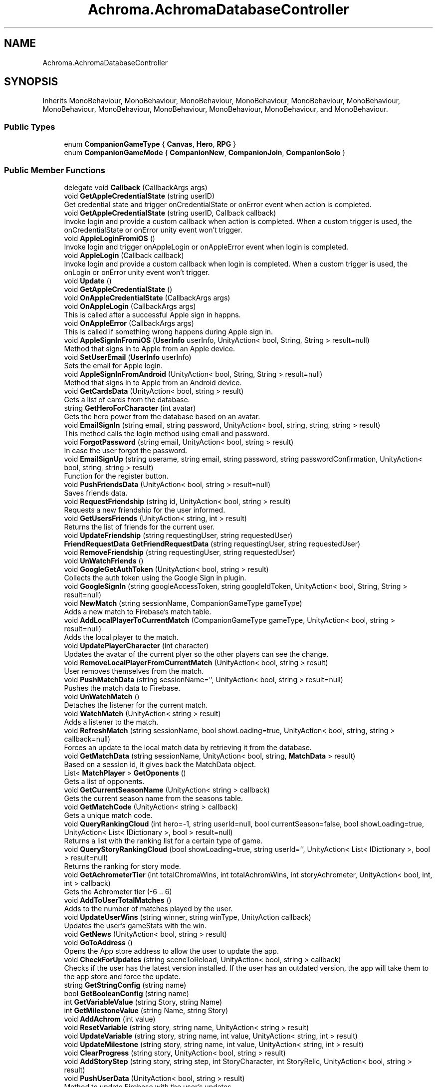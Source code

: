 .TH "Achroma.AchromaDatabaseController" 3 "Achroma Plugin" \" -*- nroff -*-
.ad l
.nh
.SH NAME
Achroma.AchromaDatabaseController
.SH SYNOPSIS
.br
.PP
.PP
Inherits MonoBehaviour, MonoBehaviour, MonoBehaviour, MonoBehaviour, MonoBehaviour, MonoBehaviour, MonoBehaviour, MonoBehaviour, MonoBehaviour, MonoBehaviour, MonoBehaviour, and MonoBehaviour\&.
.SS "Public Types"

.in +1c
.ti -1c
.RI "enum \fBCompanionGameType\fP { \fBCanvas\fP, \fBHero\fP, \fBRPG\fP }"
.br
.ti -1c
.RI "enum \fBCompanionGameMode\fP { \fBCompanionNew\fP, \fBCompanionJoin\fP, \fBCompanionSolo\fP }"
.br
.in -1c
.SS "Public Member Functions"

.in +1c
.ti -1c
.RI "delegate void \fBCallback\fP (CallbackArgs args)"
.br
.ti -1c
.RI "void \fBGetAppleCredentialState\fP (string userID)"
.br
.RI "Get credential state and trigger onCredentialState or onError event when action is completed\&. "
.ti -1c
.RI "void \fBGetAppleCredentialState\fP (string userID, Callback callback)"
.br
.RI "Invoke login and provide a custom callback when action is completed\&. When a custom trigger is used, the onCredentialState or onError unity event won't trigger\&. "
.ti -1c
.RI "void \fBAppleLoginFromiOS\fP ()"
.br
.RI "Invoke login and trigger onAppleLogin or onAppleError event when login is completed\&. "
.ti -1c
.RI "void \fBAppleLogin\fP (Callback callback)"
.br
.RI "Invoke login and provide a custom callback when login is completed\&. When a custom trigger is used, the onLogin or onError unity event won't trigger\&. "
.ti -1c
.RI "void \fBUpdate\fP ()"
.br
.ti -1c
.RI "void \fBGetAppleCredentialState\fP ()"
.br
.ti -1c
.RI "void \fBOnAppleCredentialState\fP (CallbackArgs args)"
.br
.ti -1c
.RI "void \fBOnAppleLogin\fP (CallbackArgs args)"
.br
.RI "This is called after a successful Apple sign in happns\&. "
.ti -1c
.RI "void \fBOnAppleError\fP (CallbackArgs args)"
.br
.RI "This is called if something wrong happens during Apple sign in\&. "
.ti -1c
.RI "void \fBAppleSignInFromiOS\fP (\fBUserInfo\fP userInfo, UnityAction< bool, String, String > result=null)"
.br
.RI "Method that signs in to Apple from an Apple device\&. "
.ti -1c
.RI "void \fBSetUserEmail\fP (\fBUserInfo\fP userInfo)"
.br
.RI "Sets the email for Apple login\&. "
.ti -1c
.RI "void \fBAppleSignInFromAndroid\fP (UnityAction< bool, String, String > result=null)"
.br
.RI "Method that signs in to Apple from an Android device\&. "
.ti -1c
.RI "void \fBGetCardsData\fP (UnityAction< bool, string > result)"
.br
.RI "Gets a list of cards from the database\&. "
.ti -1c
.RI "string \fBGetHeroForCharacter\fP (int avatar)"
.br
.RI "Gets the hero power from the database based on an avatar\&. "
.ti -1c
.RI "void \fBEmailSignIn\fP (string email, string password, UnityAction< bool, string, string, string > result)"
.br
.RI "This method calls the login method using email and password\&. "
.ti -1c
.RI "void \fBForgotPassword\fP (string email, UnityAction< bool, string > result)"
.br
.RI "In case the user forgot the password\&. "
.ti -1c
.RI "void \fBEmailSignUp\fP (string userame, string email, string password, string passwordConfirmation, UnityAction< bool, string, string > result)"
.br
.RI "Function for the register button\&. "
.ti -1c
.RI "void \fBPushFriendsData\fP (UnityAction< bool, string > result=null)"
.br
.RI "Saves friends data\&. "
.ti -1c
.RI "void \fBRequestFriendship\fP (string id, UnityAction< bool, string > result)"
.br
.RI "Requests a new friendship for the user informed\&. "
.ti -1c
.RI "void \fBGetUsersFriends\fP (UnityAction< string, int > result)"
.br
.RI "Returns the list of friends for the current user\&. "
.ti -1c
.RI "void \fBUpdateFriendship\fP (string requestingUser, string requestedUser)"
.br
.ti -1c
.RI "\fBFriendRequestData\fP \fBGetFriendRequestData\fP (string requestingUser, string requestedUser)"
.br
.ti -1c
.RI "void \fBRemoveFriendship\fP (string requestingUser, string requestedUser)"
.br
.ti -1c
.RI "void \fBUnWatchFriends\fP ()"
.br
.ti -1c
.RI "void \fBGoogleGetAuthToken\fP (UnityAction< bool, string > result)"
.br
.RI "Collects the auth token using the Google Sign in plugin\&. "
.ti -1c
.RI "void \fBGoogleSignIn\fP (string googleAccessToken, string googleIdToken, UnityAction< bool, String, String > result=null)"
.br
.ti -1c
.RI "void \fBNewMatch\fP (string sessionName, CompanionGameType gameType)"
.br
.RI "Adds a new match to Firebase's match table\&. "
.ti -1c
.RI "void \fBAddLocalPlayerToCurrentMatch\fP (CompanionGameType gameType, UnityAction< bool, string > result=null)"
.br
.RI "Adds the local player to the match\&. "
.ti -1c
.RI "void \fBUpdatePlayerCharacter\fP (int character)"
.br
.RI "Updates the avatar of the current plyer so the other players can see the change\&. "
.ti -1c
.RI "void \fBRemoveLocalPlayerFromCurrentMatch\fP (UnityAction< bool, string > result)"
.br
.RI "User removes themselves from the match\&. "
.ti -1c
.RI "void \fBPushMatchData\fP (string sessionName='', UnityAction< bool, string > result=null)"
.br
.RI "Pushes the match data to Firebase\&. "
.ti -1c
.RI "void \fBUnWatchMatch\fP ()"
.br
.RI "Detaches the listener for the current match\&. "
.ti -1c
.RI "void \fBWatchMatch\fP (UnityAction< string > result)"
.br
.RI "Adds a listener to the match\&. "
.ti -1c
.RI "void \fBRefreshMatch\fP (string sessionName, bool showLoading=true, UnityAction< bool, string, string > callback=null)"
.br
.RI "Forces an update to the local match data by retrieving it from the database\&. "
.ti -1c
.RI "void \fBGetMatchData\fP (string sessionName, UnityAction< bool, string, \fBMatchData\fP > result)"
.br
.RI "Based on a session id, it gives back the MatchData object\&. "
.ti -1c
.RI "List< \fBMatchPlayer\fP > \fBGetOponents\fP ()"
.br
.RI "Gets a list of opponents\&. "
.ti -1c
.RI "void \fBGetCurrentSeasonName\fP (UnityAction< string > callback)"
.br
.RI "Gets the current season name from the seasons table\&. "
.ti -1c
.RI "void \fBGetMatchCode\fP (UnityAction< string > callback)"
.br
.RI "Gets a unique match code\&. "
.ti -1c
.RI "void \fBQueryRankingCloud\fP (int hero=\-1, string userId=null, bool currentSeason=false, bool showLoading=true, UnityAction< List< IDictionary >, bool > result=null)"
.br
.RI "Returns a list with the ranking list for a certain type of game\&. "
.ti -1c
.RI "void \fBQueryStoryRankingCloud\fP (bool showLoading=true, string userId='', UnityAction< List< IDictionary >, bool > result=null)"
.br
.RI "Returns the ranking for story mode\&. "
.ti -1c
.RI "void \fBGetAchrometerTier\fP (int totalChromaWins, int totalAchromWins, int storyAchrometer, UnityAction< bool, int, int > callback)"
.br
.RI "Gets the Achrometer tier (-6 \&.\&. 6) "
.ti -1c
.RI "void \fBAddToUserTotalMatches\fP ()"
.br
.RI "Adds to the number of matches played by the user\&. "
.ti -1c
.RI "void \fBUpdateUserWins\fP (string winner, string winType, UnityAction callback)"
.br
.RI "Updates the user's gameStats with the win\&. "
.ti -1c
.RI "void \fBGetNews\fP (UnityAction< bool, string > result)"
.br
.ti -1c
.RI "void \fBGoToAddress\fP ()"
.br
.RI "Opens the App store address to allow the user to update the app\&. "
.ti -1c
.RI "void \fBCheckForUpdates\fP (string sceneToReload, UnityAction< bool, string > callback)"
.br
.RI "Checks if the user has the latest version installed\&. If the user has an outdated version, the app will take them to the app store and force the update\&. "
.ti -1c
.RI "string \fBGetStringConfig\fP (string name)"
.br
.ti -1c
.RI "bool \fBGetBooleanConfig\fP (string name)"
.br
.ti -1c
.RI "int \fBGetVariableValue\fP (string Story, string Name)"
.br
.ti -1c
.RI "int \fBGetMilestoneValue\fP (string Name, string Story)"
.br
.ti -1c
.RI "void \fBAddAchrom\fP (int value)"
.br
.ti -1c
.RI "void \fBResetVariable\fP (string story, string name, UnityAction< string > result)"
.br
.ti -1c
.RI "void \fBUpdateVariable\fP (string story, string name, int value, UnityAction< string, int > result)"
.br
.ti -1c
.RI "void \fBUpdateMilestone\fP (string story, string name, int value, UnityAction< string, int > result)"
.br
.ti -1c
.RI "void \fBClearProgress\fP (string story, UnityAction< bool, string > result)"
.br
.ti -1c
.RI "void \fBAddStoryStep\fP (string story, string step, int StoryCharacter, int StoryRelic, UnityAction< bool, string > result)"
.br
.ti -1c
.RI "void \fBPushUserData\fP (UnityAction< bool, string > result)"
.br
.RI "Method to update Firebase with the user's updates\&. "
.ti -1c
.RI "void \fBGetUserData\fP (UnityAction< bool, string, string > result, string customUserId='')"
.br
.RI "Method to get current user data and store it to a UserData variable\&. "
.ti -1c
.RI "void \fBOnUserChange\fP (string json)"
.br
.RI "Event called when any change to the user data occurs This also calls the userDataChanged action pointed to a method on host app\&. "
.ti -1c
.RI "bool \fBMergeData\fP (\fBUserData\fP localData, \fBUserData\fP finalData)"
.br
.RI "This will compare the\&. "
.ti -1c
.RI "void \fBPurchaseShards\fP (int shards, UnityAction< bool, string > result)"
.br
.RI "This will add shards to the user account after they buy shards from the shard shop\&. "
.ti -1c
.RI "void \fBPurchaseAvatar\fP (int shards, int character, UnityAction< bool, string > result)"
.br
.RI "This will deduct shards from the user account after they buy an avatar from the shard shop\&. "
.ti -1c
.RI "void \fBAddStoryShards\fP (int shards, string storyStepId, UnityAction< bool, string > result)"
.br
.RI "This will add shards to the user account after they reached a step in the story\&. "
.ti -1c
.RI "void \fBSubtractShards\fP (int shards, UnityAction< bool, string > result)"
.br
.RI "This will take shards from the user account\&. "
.ti -1c
.RI "void \fBGetFriendsData\fP (UnityAction< bool, string > result)"
.br
.RI "Gets friends data 
.br
 "
.ti -1c
.RI "void \fBGetUserById\fP (string id, UnityAction< bool, string, \fBUserData\fP > result)"
.br
.RI "Gets the user by their id\&. "
.ti -1c
.RI "void \fBGetUserIdByUniqueNumber\fP (string uniqueNumber, UnityAction< bool, string, string > callback)"
.br
.ti -1c
.RI "void \fBCancelOperations\fP ()"
.br
.RI "This method will stop any Firebase operation\&. "
.ti -1c
.RI "void \fBSignOut\fP ()"
.br
.RI "This method will log out\&. "
.ti -1c
.RI "void \fBLoadDatabase\fP (UnityAction< bool, string > result)"
.br
.RI "Loads the database references to the tables the app uses\&. "
.ti -1c
.RI "bool \fBAmIFriendsWith\fP (string id)"
.br
.in -1c
.SS "Public Attributes"

.in +1c
.ti -1c
.RI "UnityAction< CallbackArgs > \fBonAppleLogin\fP"
.br
.ti -1c
.RI "UnityAction< CallbackArgs > \fBonAppleCredentialState\fP"
.br
.ti -1c
.RI "UnityAction< CallbackArgs > \fBonAppleError\fP"
.br
.ti -1c
.RI "\fBCardCollection\fP \fBcardCollection\fP = new \fBCardCollection\fP()"
.br
.ti -1c
.RI "UnityAction \fBfriendsUpdated\fP"
.br
.ti -1c
.RI "\fBMatchData\fP \fBmatchData\fP"
.br
.ti -1c
.RI "\fBNewsCollection\fP \fBnewsCollection\fP"
.br
.ti -1c
.RI "\fBUserData\fP \fBuserData\fP"
.br
.ti -1c
.RI "string \fBCurrentStoryId\fP"
.br
.ti -1c
.RI "UnityAction< \fBUserData\fP > \fBuserDataChanged\fP"
.br
.RI "This will be called every time a change to user happens This is a reference to a method created by the host app\&. "
.ti -1c
.RI "\fBFriendsData\fP \fBfriendsData\fP"
.br
.in -1c
.SS "Properties"

.in +1c
.ti -1c
.RI "bool \fBAmIMatchHost\fP\fC [get]\fP"
.br
.RI "Responds the question if the current user is the host of match\&. "
.ti -1c
.RI "static \fBAchromaDatabaseController\fP \fBInstance\fP\fC [get]\fP"
.br
.ti -1c
.RI "bool \fBInitialized\fP\fC [get]\fP"
.br
.RI "Checks if Firebase has been initialized\&. "
.ti -1c
.RI "bool \fBAuthenticated\fP\fC [get]\fP"
.br
.RI "Checks if user has authenticated\&. "
.ti -1c
.RI "bool \fBDatabaseLoaded\fP\fC [get]\fP"
.br
.RI "Checks if database has been loaded\&. "
.ti -1c
.RI "bool \fBDatabaseUpdated\fP\fC [get]\fP"
.br
.RI "Checks if the user's data has been previously updated\&. This is to guarantee everything has been updated since the user's data is updated after login\&. "
.in -1c
.SH "Member Function Documentation"
.PP 
.SS "void Achroma\&.AchromaDatabaseController\&.AddLocalPlayerToCurrentMatch (CompanionGameType gameType, UnityAction< bool, string > result = \fCnull\fP)"

.PP
Adds the local player to the match\&. 
.PP
\fBParameters\fP
.RS 4
\fIgameType\fP The type of match in question
.br
\fIresult\fP The callback with success feedback
.RE
.PP

.SS "void Achroma\&.AchromaDatabaseController\&.AddStoryShards (int shards, string storyStepId, UnityAction< bool, string > result)"

.PP
This will add shards to the user account after they reached a step in the story\&. 
.PP
\fBParameters\fP
.RS 4
\fIshards\fP amount of shards involved
.br
\fIresult\fP Returns a success flag and error message (if any)
.RE
.PP

.SS "bool Achroma\&.AchromaDatabaseController\&.AmIFriendsWith (string id)"

.PP
\fBParameters\fP
.RS 4
\fIid\fP 
.RE
.PP
\fBReturns\fP
.RS 4
.RE
.PP

.SS "void Achroma\&.AchromaDatabaseController\&.AppleLogin (Callback callback)"

.PP
Invoke login and provide a custom callback when login is completed\&. When a custom trigger is used, the onLogin or onError unity event won't trigger\&. 
.PP
\fBParameters\fP
.RS 4
\fIcallback\fP The custom callback to trigger when login is completed\&.
.RE
.PP

.SS "void Achroma\&.AchromaDatabaseController\&.AppleSignInFromAndroid (UnityAction< bool, String, String > result = \fCnull\fP)"

.PP
Method that signs in to Apple from an Android device\&. 
.PP
\fBParameters\fP
.RS 4
\fIresult\fP Resul with bool flag, message (if any error) and user id (if successful) 
.RE
.PP

.SS "void Achroma\&.AchromaDatabaseController\&.AppleSignInFromiOS (\fBUserInfo\fP userInfo, UnityAction< bool, String, String > result = \fCnull\fP)"

.PP
Method that signs in to Apple from an Apple device\&. 
.PP
\fBParameters\fP
.RS 4
\fIuserInfo\fP credential data collected previously from GetCredential
.br
\fIresult\fP Resul with bool flag, message (if any error) and user id (if successful) 
.RE
.PP

.SS "void Achroma\&.AchromaDatabaseController\&.CheckForUpdates (string sceneToReload, UnityAction< bool, string > callback)"

.PP
Checks if the user has the latest version installed\&. If the user has an outdated version, the app will take them to the app store and force the update\&. 
.PP
\fBParameters\fP
.RS 4
\fIsceneToReload\fP The scene to be reloaded after if something goes wrong
.RE
.PP

.SS "void Achroma\&.AchromaDatabaseController\&.EmailSignIn (string email, string password, UnityAction< bool, string, string, string > result)"

.PP
This method calls the login method using email and password\&. 
.PP
\fBParameters\fP
.RS 4
\fIemail\fP User's email
.br
\fIpassword\fP User's password
.br
\fIresult\fP callback function that returns: success, field name (when an error occurs, it returns which field was wrong), message (the error message) and user (user id from Firebase)
.RE
.PP

.SS "void Achroma\&.AchromaDatabaseController\&.EmailSignUp (string userame, string email, string password, string passwordConfirmation, UnityAction< bool, string, string > result)"

.PP
Function for the register button\&. 
.PP
\fBParameters\fP
.RS 4
\fIusername\fP the user name (nick name)
.br
\fIemail\fP e-mail address
.br
\fIpassword\fP password
.br
\fIpasswordConfirmation\fP password confirmation
.br
\fIresult\fP callback function, returns success flag, field name (in case of error) and error message (if any)
.RE
.PP

.SS "void Achroma\&.AchromaDatabaseController\&.ForgotPassword (string email, UnityAction< bool, string > result)"

.PP
In case the user forgot the password\&. 
.PP
\fBParameters\fP
.RS 4
\fIemail\fP User's email
.br
\fIresult\fP callback function that returns: success, message (the error message)
.RE
.PP

.SS "void Achroma\&.AchromaDatabaseController\&.GetAchrometerTier (int totalChromaWins, int totalAchromWins, int storyAchrometer, UnityAction< bool, int, int > callback)"

.PP
Gets the Achrometer tier (-6 \&.\&. 6) 
.PP
\fBParameters\fP
.RS 4
\fItotalChromaWins\fP Number of Chroma wins (30+)
.br
\fItotalAchromWins\fP Number of Achrom Wins (Drained all others to zero)
.br
\fIstoryAchrometer\fP The achrometer from the story mode
.br
\fIcallback\fP Success feedback and achrometer + total points 
.RE
.PP

.SS "void Achroma\&.AchromaDatabaseController\&.GetAppleCredentialState (string userID)"

.PP
Get credential state and trigger onCredentialState or onError event when action is completed\&. 
.PP
\fBParameters\fP
.RS 4
\fIuserID\fP The user id to query the credential state on\&.
.RE
.PP

.SS "void Achroma\&.AchromaDatabaseController\&.GetAppleCredentialState (string userID, Callback callback)"

.PP
Invoke login and provide a custom callback when action is completed\&. When a custom trigger is used, the onCredentialState or onError unity event won't trigger\&. 
.PP
\fBParameters\fP
.RS 4
\fIuserID\fP The user id to query the credential state on\&.
.br
\fIcallback\fP The custom callback to trigger when action is completed\&.
.RE
.PP

.SS "void Achroma\&.AchromaDatabaseController\&.GetCardsData (UnityAction< bool, string > result)"

.PP
Gets a list of cards from the database\&. Loads the cards from Firebase database into memory 
.PP
\fBParameters\fP
.RS 4
\fIresult\fP Returns success flag and an error messasge (if any)
.RE
.PP

.SS "void Achroma\&.AchromaDatabaseController\&.GetCurrentSeasonName (UnityAction< string > callback)"

.PP
Gets the current season name from the seasons table\&. 
.PP
\fBParameters\fP
.RS 4
\fIcallback\fP success/failure feedback
.RE
.PP

.SS "void Achroma\&.AchromaDatabaseController\&.GetFriendsData (UnityAction< bool, string > result)"

.PP
Gets friends data 
.br
 
.PP
\fBParameters\fP
.RS 4
\fIresult\fP 
.RE
.PP

.SS "string Achroma\&.AchromaDatabaseController\&.GetHeroForCharacter (int avatar)"

.PP
Gets the hero power from the database based on an avatar\&. Loads the cards from Firebase database into memory 
.PP
\fBReturns\fP
.RS 4
The character's hero power
.RE
.PP

.SS "void Achroma\&.AchromaDatabaseController\&.GetMatchCode (UnityAction< string > callback)"

.PP
Gets a unique match code\&. 
.PP
\fBParameters\fP
.RS 4
\fIcallback\fP Returns the match code
.RE
.PP

.SS "void Achroma\&.AchromaDatabaseController\&.GetMatchData (string sessionName, UnityAction< bool, string, \fBMatchData\fP > result)"

.PP
Based on a session id, it gives back the MatchData object\&. 
.PP
\fBParameters\fP
.RS 4
\fIsessionName\fP Session id
.br
\fIresult\fP the success feedback and MatchData object
.RE
.PP

.SS "List< \fBMatchPlayer\fP > Achroma\&.AchromaDatabaseController\&.GetOponents ()"

.PP
Gets a list of opponents\&. 
.PP
\fBReturns\fP
.RS 4
List of player's opponents
.RE
.PP

.SS "void Achroma\&.AchromaDatabaseController\&.GetUserById (string id, UnityAction< bool, string, \fBUserData\fP > result)"

.PP
Gets the user by their id\&. 
.PP
\fBParameters\fP
.RS 4
\fIid\fP User id
.br
\fIcallback\fP Success/Failure feedback and the UserData object
.RE
.PP

.SS "void Achroma\&.AchromaDatabaseController\&.GetUserData (UnityAction< bool, string, string > result, string customUserId = \fC''\fP)"

.PP
Method to get current user data and store it to a UserData variable\&. 
.PP
\fBParameters\fP
.RS 4
\fIresult\fP callback that returns success flag, message and the json file with the user data
.br
\fIcustomUserId\fP This is just for testing using a custom user id
.RE
.PP
\fBReturns\fP
.RS 4
.RE
.PP

.SS "void Achroma\&.AchromaDatabaseController\&.GetUsersFriends (UnityAction< string, int > result)"

.PP
Returns the list of friends for the current user\&. 
.PP
\fBParameters\fP
.RS 4
\fIresult\fP callback for each row of friendship
.RE
.PP

.SS "void Achroma\&.AchromaDatabaseController\&.GoogleGetAuthToken (UnityAction< bool, string > result)"

.PP
Collects the auth token using the Google Sign in plugin\&. 
.PP
\fBParameters\fP
.RS 4
\fIresult\fP Returns a flag of success and message
.RE
.PP

.SS "void Achroma\&.AchromaDatabaseController\&.LoadDatabase (UnityAction< bool, string > result)"

.PP
Loads the database references to the tables the app uses\&. 
.PP
\fBParameters\fP
.RS 4
\fIresult\fP Callback with a success flag and the error message (if any)
.RE
.PP

.SS "bool Achroma\&.AchromaDatabaseController\&.MergeData (\fBUserData\fP localData, \fBUserData\fP finalData)"

.PP
This will compare the\&. 
.PP
\fBParameters\fP
.RS 4
\fIlocalData\fP 
.br
\fIfinalData\fP 
.br
\fIresult\fP 
.RE
.PP

.SS "void Achroma\&.AchromaDatabaseController\&.NewMatch (string sessionName, CompanionGameType gameType)"

.PP
Adds a new match to Firebase's match table\&. 
.PP
\fBParameters\fP
.RS 4
\fIsessionName\fP The unique match id
.br
\fIgameType\fP The type of match in question
.RE
.PP

.SS "void Achroma\&.AchromaDatabaseController\&.OnAppleError (CallbackArgs args)"

.PP
This is called if something wrong happens during Apple sign in\&. 
.PP
\fBParameters\fP
.RS 4
\fIargs\fP 
.RE
.PP

.SS "void Achroma\&.AchromaDatabaseController\&.OnAppleLogin (CallbackArgs args)"

.PP
This is called after a successful Apple sign in happns\&. 
.PP
\fBParameters\fP
.RS 4
\fIargs\fP 
.RE
.PP

.SS "void Achroma\&.AchromaDatabaseController\&.OnUserChange (string json)"

.PP
Event called when any change to the user data occurs This also calls the userDataChanged action pointed to a method on host app\&. 
.PP
\fBParameters\fP
.RS 4
\fIjson\fP 
.RE
.PP

.SS "void Achroma\&.AchromaDatabaseController\&.PurchaseAvatar (int shards, int character, UnityAction< bool, string > result)"

.PP
This will deduct shards from the user account after they buy an avatar from the shard shop\&. 
.PP
\fBParameters\fP
.RS 4
\fIshards\fP amount of shards involved
.br
\fIcharacter\fP character id involved
.br
\fIresult\fP Returns a success flag and error message (if any)
.RE
.PP

.SS "void Achroma\&.AchromaDatabaseController\&.PurchaseShards (int shards, UnityAction< bool, string > result)"

.PP
This will add shards to the user account after they buy shards from the shard shop\&. 
.PP
\fBParameters\fP
.RS 4
\fIshards\fP amount of shards involved
.br
\fIresult\fP Returns a success flag and error message (if any)
.RE
.PP

.SS "void Achroma\&.AchromaDatabaseController\&.PushFriendsData (UnityAction< bool, string > result = \fCnull\fP)"

.PP
Saves friends data\&. 
.PP
\fBParameters\fP
.RS 4
\fIresult\fP Success/failure feedback
.RE
.PP

.SS "void Achroma\&.AchromaDatabaseController\&.PushMatchData (string sessionName = \fC''\fP, UnityAction< bool, string > result = \fCnull\fP)"

.PP
Pushes the match data to Firebase\&. 
.PP
\fBParameters\fP
.RS 4
\fIsessionName\fP Session Id, if null, will use the matchData object in memory
.br
\fIresult\fP Success/failure feedback
.RE
.PP

.SS "void Achroma\&.AchromaDatabaseController\&.PushUserData (UnityAction< bool, string > result)"

.PP
Method to update Firebase with the user's updates\&. 
.PP
\fBParameters\fP
.RS 4
\fIresult\fP 
.RE
.PP

.SS "void Achroma\&.AchromaDatabaseController\&.QueryRankingCloud (int hero = \fC\-1\fP, string userId = \fCnull\fP, bool currentSeason = \fCfalse\fP, bool showLoading = \fCtrue\fP, UnityAction< List< IDictionary >, bool > result = \fCnull\fP)"

.PP
Returns a list with the ranking list for a certain type of game\&. 
.PP
\fBParameters\fP
.RS 4
\fIhero\fP if == 1 it will return only the hero ranking
.br
\fIuserId\fP if informed, will give the ranking for just the friends of the user
.br
\fIcurrentSeason\fP if true, it will give the ranking just for the current season
.br
\fIshowLoading\fP if true, shows the loading screen
.br
\fIresult\fP success feedback and list with all the users
.RE
.PP

.SS "void Achroma\&.AchromaDatabaseController\&.QueryStoryRankingCloud (bool showLoading = \fCtrue\fP, string userId = \fC''\fP, UnityAction< List< IDictionary >, bool > result = \fCnull\fP)"

.PP
Returns the ranking for story mode\&. 
.PP
\fBParameters\fP
.RS 4
\fIshowLoading\fP if true, shows the loading screen
.br
\fIuserId\fP if true, shows only the ranking for the user's friends
.br
\fIresult\fP 
.RE
.PP

.SS "void Achroma\&.AchromaDatabaseController\&.RefreshMatch (string sessionName, bool showLoading = \fCtrue\fP, UnityAction< bool, string, string > callback = \fCnull\fP)"

.PP
Forces an update to the local match data by retrieving it from the database\&. 
.PP
\fBParameters\fP
.RS 4
\fIsessionName\fP Session id
.br
\fIshowLoading\fP If true, shows the loading screen
.br
\fIcallback\fP Success/Failure feedback
.RE
.PP

.SS "void Achroma\&.AchromaDatabaseController\&.RemoveLocalPlayerFromCurrentMatch (UnityAction< bool, string > result)"

.PP
User removes themselves from the match\&. 
.PP
\fBParameters\fP
.RS 4
\fIresult\fP The success/failure feedback
.RE
.PP

.SS "void Achroma\&.AchromaDatabaseController\&.RequestFriendship (string id, UnityAction< bool, string > result)"

.PP
Requests a new friendship for the user informed\&. 
.PP
\fBParameters\fP
.RS 4
\fIid\fP 
.br
\fIresult\fP 
.RE
.PP

.SS "void Achroma\&.AchromaDatabaseController\&.SetUserEmail (\fBUserInfo\fP userInfo)"

.PP
Sets the email for Apple login\&. 
.PP
\fBParameters\fP
.RS 4
\fIuserInfo\fP 
.RE
.PP

.SS "void Achroma\&.AchromaDatabaseController\&.SubtractShards (int shards, UnityAction< bool, string > result)"

.PP
This will take shards from the user account\&. 
.PP
\fBParameters\fP
.RS 4
\fIshards\fP amount of shards involved
.br
\fIresult\fP Returns a success flag and error message (if any)
.RE
.PP

.SS "void Achroma\&.AchromaDatabaseController\&.UpdatePlayerCharacter (int character)"

.PP
Updates the avatar of the current plyer so the other players can see the change\&. 
.PP
\fBParameters\fP
.RS 4
\fIcharacter\fP the new avatar id
.RE
.PP

.SS "void Achroma\&.AchromaDatabaseController\&.UpdateUserWins (string winner, string winType, UnityAction callback)"

.PP
Updates the user's gameStats with the win\&. 
.PP
\fBParameters\fP
.RS 4
\fIwinner\fP the userid of the winner
.br
\fIwinType\fP The type of win, chroma / achrom
.br
\fIcallback\fP The feedback result
.RE
.PP

.SS "void Achroma\&.AchromaDatabaseController\&.WatchMatch (UnityAction< string > result)"

.PP
Adds a listener to the match\&. 
.PP
\fBParameters\fP
.RS 4
\fIresult\fP 
.RE
.PP


.SH "Author"
.PP 
Generated automatically by Doxygen for Achroma Plugin from the source code\&.
